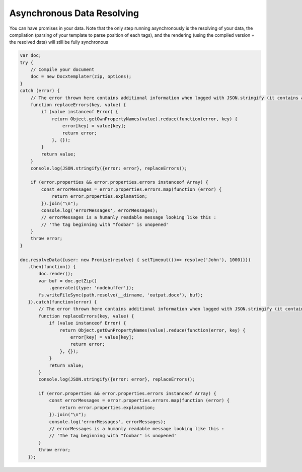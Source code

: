 .. index::
   single: Async

..  _async:

Asynchronous Data Resolving
===========================

You can have promises in your data. Note that the only step running asynchronously is the resolving of your data, the compilation (parsing of your template to parse position of each tags), and the rendering (using the compiled version + the resolved data) will still be fully synchronous

.. code-block:: javascript

    var doc;
    try {
        // Compile your document
        doc = new Docxtemplater(zip, options);
    }
    catch (error) {
        // The error thrown here contains additional information when logged with JSON.stringify (it contains a properties object containing all suberrors).
        function replaceErrors(key, value) {
            if (value instanceof Error) {
                return Object.getOwnPropertyNames(value).reduce(function(error, key) {
                    error[key] = value[key];
                    return error;
                }, {});
            }
            return value;
        }
        console.log(JSON.stringify({error: error}, replaceErrors));

        if (error.properties && error.properties.errors instanceof Array) {
            const errorMessages = error.properties.errors.map(function (error) {
                return error.properties.explanation;
            }).join("\n");
            console.log('errorMessages', errorMessages);
            // errorMessages is a humanly readable message looking like this : 
            // 'The tag beginning with "foobar" is unopened'
        }
        throw error;
    }

    doc.resolveData({user: new Promise(resolve) { setTimeout(()=> resolve('John'), 1000)}})
       .then(function() {
           doc.render();
           var buf = doc.getZip()
               .generate({type: 'nodebuffer'});
           fs.writeFileSync(path.resolve(__dirname, 'output.docx'), buf);
       }).catch(function(error) {
           // The error thrown here contains additional information when logged with JSON.stringify (it contains a properties object containing all suberrors).
           function replaceErrors(key, value) {
               if (value instanceof Error) {
                   return Object.getOwnPropertyNames(value).reduce(function(error, key) {
                       error[key] = value[key];
                       return error;
                   }, {});
               }
               return value;
           }
           console.log(JSON.stringify({error: error}, replaceErrors));

           if (error.properties && error.properties.errors instanceof Array) {
               const errorMessages = error.properties.errors.map(function (error) {
                   return error.properties.explanation;
               }).join("\n");
               console.log('errorMessages', errorMessages);
               // errorMessages is a humanly readable message looking like this : 
               // 'The tag beginning with "foobar" is unopened'
           }
           throw error;
       });
